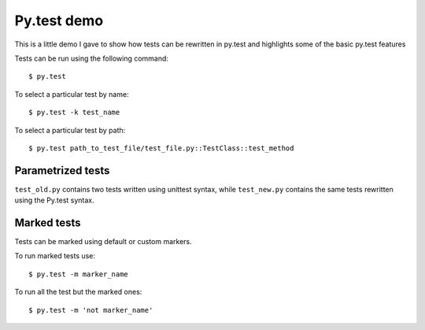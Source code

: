============
Py.test demo
============

This is a little demo I gave to show how tests can be rewritten in py.test and highlights some of the basic py.test features

Tests can be run using the following command::

    $ py.test

To select a particular test by name::

    $ py.test -k test_name

To select a particular test by path::

    $ py.test path_to_test_file/test_file.py::TestClass::test_method


Parametrized tests
==================

``test_old.py`` contains two tests written using unittest syntax, while ``test_new.py`` contains the same tests rewritten using the Py.test syntax.

Marked tests
============

Tests can be marked using default or custom markers.

To run marked tests use::

    $ py.test -m marker_name

To run all the test but the marked ones::

    $ py.test -m 'not marker_name'


